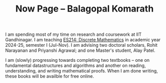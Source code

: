 #+TITLE: Now Page -- Balagopal Komarath

I am spending most of my time on research and coursework at IIT
Gandhinagar. I am teaching [[file:../teaching/2024/aug/dm.org][ES214: Discrete Mathematics]] in academic
year 2024-25, semester I (Jul-Nov). I am advising two doctoral
scholars, Rohit Narayanan and Priyanshi Agrawal; and one Master's
student, Alay Patel.

I am (slowly) progressing towards completing two textbooks -- one on
fundamental datastructures and algorithms and another on reading,
understanding, and writing mathematical proofs. When I am done
writing, these books will be availble for free online.

